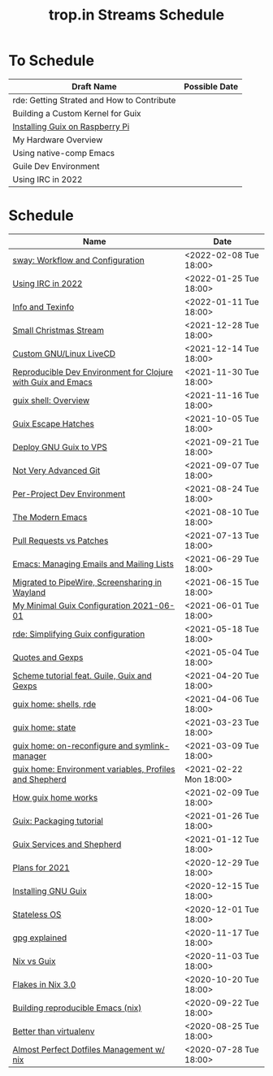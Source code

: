 :PROPERTIES:
:ID:       0fdb5c53-390f-4108-bf49-4e417cfe0296
:END:
#+title: trop.in Streams Schedule
* To Schedule
| Draft Name                                 | Possible Date |
|--------------------------------------------+---------------|
| rde: Getting Strated and How to Contribute |               |
| Building a Custom Kernel for Guix          |               |
| [[id:7225e4cc-6198-4d85-8328-749b796fda1e][Installing Guix on Raspberry Pi]]            |               |
| My Hardware Overview                       |               |
| Using native-comp Emacs                    |               |
| Guile Dev Environment                      |               |
| Using IRC in 2022                          |               |

* Schedule
| Name                                                         | Date                   |
|--------------------------------------------------------------+------------------------|
| [[id:7da1171c-6756-4a39-ac8f-b6faf5f5ea75][sway: Workflow and Configuration]]                             | <2022-02-08 Tue 18:00> |
| [[id:490ec763-0b0b-4aab-9821-e925a10affbe][Using IRC in 2022]]                                            | <2022-01-25 Tue 18:00> |
| [[id:d46031a4-6989-4867-91eb-80452eea3f63][Info and Texinfo]]                                             | <2022-01-11 Tue 18:00> |
| [[id:942cf3b8-ea3b-4c9f-98a4-89d8cf23926a][Small Christmas Stream]]                                       | <2021-12-28 Tue 18:00> |
| [[id:b8446fe3-94b1-4531-9df1-915c8ccea456][Custom GNU/Linux LiveCD]]                                      | <2021-12-14 Tue 18:00> |
| [[id:f1a693ce-02d5-4f8b-b4ff-01284ebcf662][Reproducible Dev Environment for Clojure with Guix and Emacs]] | <2021-11-30 Tue 18:00> |
| [[id:070a6b4b-39ef-4233-8a83-753ca2a4a8bd][guix shell: Overview]]                                         | <2021-11-16 Tue 18:00> |
| [[id:f6b05f22-746c-4d78-bba2-61a8706c6609][Guix Escape Hatches]]                                          | <2021-10-05 Tue 18:00> |
| [[id:d7739104-da63-4206-b0ff-f4fa04039f0d][Deploy GNU Guix to VPS]]                                       | <2021-09-21 Tue 18:00> |
| [[id:d0311574-3528-49fb-95a5-2233b2b371a9][Not Very Advanced Git]]                                        | <2021-09-07 Tue 18:00> |
| [[id:65d096bd-7438-4b25-af01-e7da37aafade][Per-Project Dev Environment]]                                  | <2021-08-24 Tue 18:00> |
| [[id:95f5c8a7-007a-4b0c-b3c7-c971d0346b98][The Modern Emacs]]                                             | <2021-08-10 Tue 18:00> |
| [[id:80734097-5d8b-4b4d-b4ba-2ad13b8efbc9][Pull Requests vs Patches]]                                     | <2021-07-13 Tue 18:00> |
| [[id:2a8b9445-45da-4c68-82d0-0d93a9518641][Emacs: Managing Emails and Mailing Lists]]                     | <2021-06-29 Tue 18:00> |
| [[id:41d8a265-921d-421c-96ab-b0ef38bc24c2][Migrated to PipeWire, Screensharing in Wayland]]               | <2021-06-15 Tue 18:00> |
| [[id:7b1231e9-3ae0-487e-b108-261b65f26dba][My Minimal Guix Configuration 2021-06-01]]                     | <2021-06-01 Tue 18:00> |
| [[id:4da6e427-499c-4b5d-8431-86abcf393563][rde: Simplifying Guix configuration]]                          | <2021-05-18 Tue 18:00> |
| [[id:f71366ce-24d8-4d54-a9ee-536370fd14cf][Quotes and Gexps]]                                             | <2021-05-04 Tue 18:00> |
| [[id:f98634f0-dc12-4011-96c9-bf0b4d51fdb4][Scheme tutorial feat. Guile, Guix and Gexps]]                  | <2021-04-20 Tue 18:00> |
| [[id:80578282-1801-471e-87d0-90cae84339c3][guix home: shells, rde]]                                       | <2021-04-06 Tue 18:00> |
| [[id:45abbbd2-fc04-453f-b2db-c5856310db3d][guix home: state]]                                             | <2021-03-23 Tue 18:00> |
| [[id:0a01de75-7fa9-4c68-b24b-93719e696083][guix home: on-reconfigure and symlink-manager]]                | <2021-03-09 Tue 18:00> |
| [[id:e60dce84-0f0c-4c0b-a7aa-457fd93b3ca3][guix home: Environment variables, Profiles and Shepherd]]      | <2021-02-22 Mon 18:00> |
| [[id:e24711fb-7b7c-473d-812b-715094106acf][How guix home works]]                                          | <2021-02-09 Tue 18:00> |
| [[id:a557af5c-65cc-40c5-9243-fae79d0f21ac][Guix: Packaging tutorial]]                                     | <2021-01-26 Tue 18:00> |
| [[id:ce0d2529-a7d1-4f65-8e43-d1cba379ce8f][Guix Services and Shepherd]]                                   | <2021-01-12 Tue 18:00> |
| [[id:0546f087-1d8f-4247-a9c0-67fba7dc3669][Plans for 2021]]                                               | <2020-12-29 Tue 18:00> |
| [[id:74d7b288-906a-4309-91ef-05109d19a63d][Installing GNU Guix]]                                          | <2020-12-15 Tue 18:00> |
| [[id:badddb19-edbc-4584-90c2-580176480aa4][Stateless OS]]                                                 | <2020-12-01 Tue 18:00> |
| [[id:896d4623-9ada-4ab5-af9a-3696ef90b1a1][gpg explained]]                                                | <2020-11-17 Tue 18:00> |
| [[id:b571e9f6-2f43-4ae5-b469-480a3c29b3a5][Nix vs Guix]]                                                  | <2020-11-03 Tue 18:00> |
| [[id:eed725a7-72df-4da2-b3fc-936347651480][Flakes in Nix 3.0]]                                            | <2020-10-20 Tue 18:00> |
| [[id:ad769738-bb12-436e-98f5-9a68ad4eb33e][Building reproducible Emacs (nix)]]                            | <2020-09-22 Tue 18:00> |
| [[id:0d9cb82b-5a1e-4e62-9c49-15a2a98b228b][Better than virtualenv]]                                       | <2020-08-25 Tue 18:00> |
| [[id:3e445d03-17a8-4e86-aa32-f6c92c4c87e7][Almost Perfect Dotfiles Management w/ nix]]                    | <2020-07-28 Tue 18:00> |

